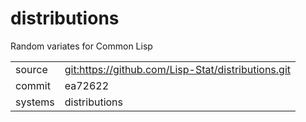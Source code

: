 * distributions

Random variates for Common Lisp

|---------+----------------------------------------------------|
| source  | git:https://github.com/Lisp-Stat/distributions.git |
| commit  | ea72622                                            |
| systems | distributions                                      |
|---------+----------------------------------------------------|
